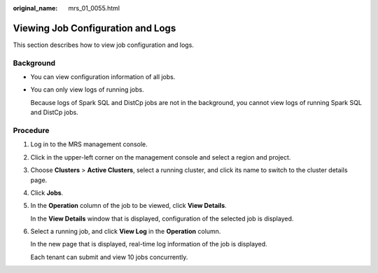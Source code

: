 :original_name: mrs_01_0055.html

.. _mrs_01_0055:

Viewing Job Configuration and Logs
==================================

This section describes how to view job configuration and logs.

Background
----------

-  You can view configuration information of all jobs.

-  You can only view logs of running jobs.

   Because logs of Spark SQL and DistCp jobs are not in the background, you cannot view logs of running Spark SQL and DistCp jobs.

Procedure
---------

#. Log in to the MRS management console.

#. Click |image1| in the upper-left corner on the management console and select a region and project.

#. Choose **Clusters** > **Active Clusters**, select a running cluster, and click its name to switch to the cluster details page.

#. Click **Jobs**.

#. In the **Operation** column of the job to be viewed, click **View Details**.

   In the **View Details** window that is displayed, configuration of the selected job is displayed.

#. Select a running job, and click **View Log** in the **Operation** column.

   In the new page that is displayed, real-time log information of the job is displayed.

   Each tenant can submit and view 10 jobs concurrently.

.. |image1| image:: /_static/images/en-us_image_0000001295738508.png
